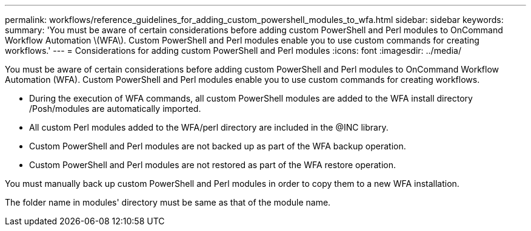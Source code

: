 ---
permalink: workflows/reference_guidelines_for_adding_custom_powershell_modules_to_wfa.html
sidebar: sidebar
keywords: 
summary: 'You must be aware of certain considerations before adding custom PowerShell and Perl modules to OnCommand Workflow Automation \(WFA\). Custom PowerShell and Perl modules enable you to use custom commands for creating workflows.'
---
= Considerations for adding custom PowerShell and Perl modules
:icons: font
:imagesdir: ../media/

You must be aware of certain considerations before adding custom PowerShell and Perl modules to OnCommand Workflow Automation (WFA). Custom PowerShell and Perl modules enable you to use custom commands for creating workflows.

* During the execution of WFA commands, all custom PowerShell modules are added to the WFA install directory /Posh/modules are automatically imported.
* All custom Perl modules added to the WFA/perl directory are included in the @INC library.
* Custom PowerShell and Perl modules are not backed up as part of the WFA backup operation.
* Custom PowerShell and Perl modules are not restored as part of the WFA restore operation.

You must manually back up custom PowerShell and Perl modules in order to copy them to a new WFA installation.

The folder name in modules' directory must be same as that of the module name.
